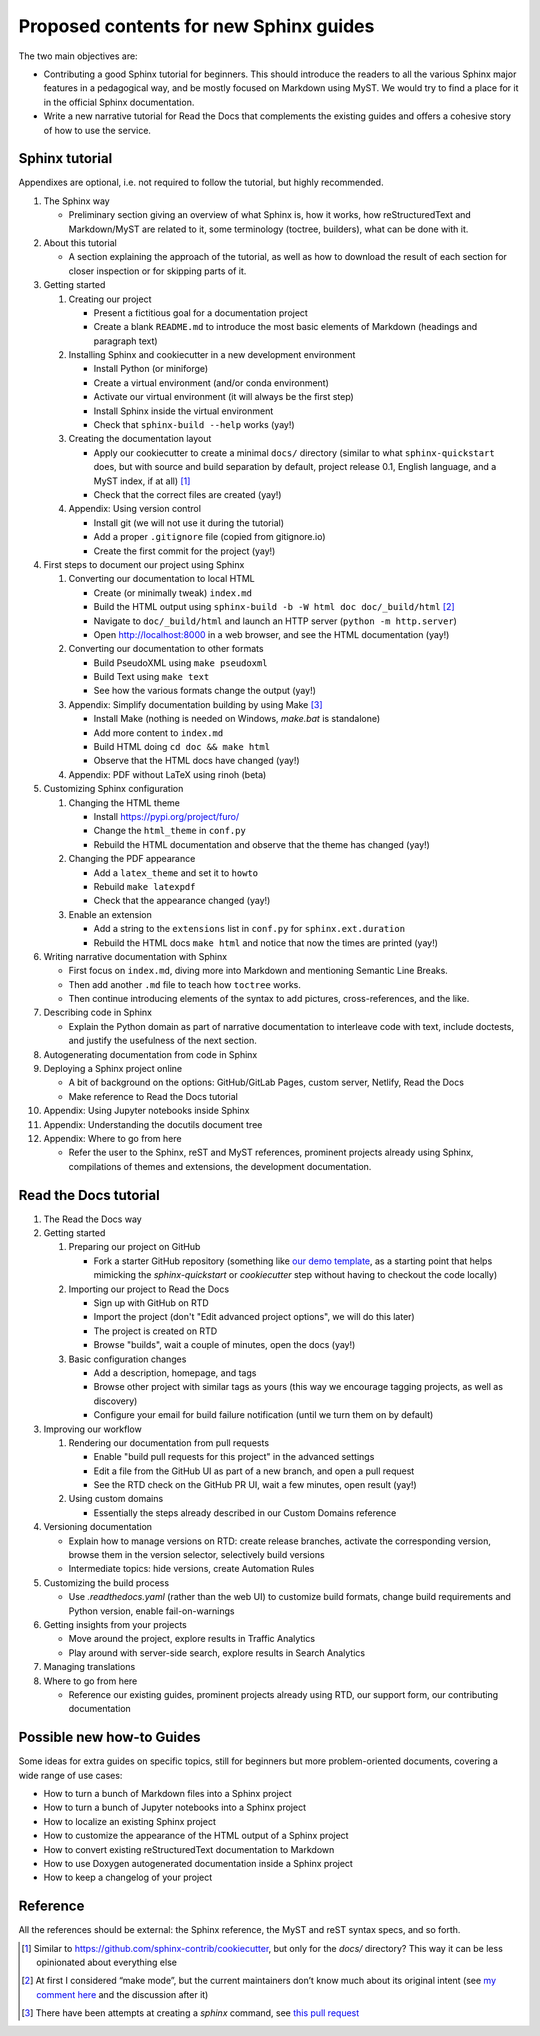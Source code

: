 Proposed contents for new Sphinx guides
=======================================

The two main objectives are:

- Contributing a good Sphinx tutorial for beginners.
  This should introduce the readers to all the various Sphinx major features
  in a pedagogical way, and be mostly focused on Markdown using MyST.
  We would try to find a place for it in the official Sphinx documentation.
- Write a new narrative tutorial for Read the Docs
  that complements the existing guides
  and offers a cohesive story of how to use the service.

Sphinx tutorial
---------------

Appendixes are optional, i.e. not required to follow the tutorial, but
highly recommended.

#. The Sphinx way

   -  Preliminary section giving an overview of what Sphinx is, how it works,
      how reStructuredText and Markdown/MyST are related to it, some terminology
      (toctree, builders), what can be done with it.

#. About this tutorial

   -  A section explaining the approach of the tutorial,
      as well as how to download the result of each section
      for closer inspection or for skipping parts of it.

#. Getting started

   #. Creating our project

      -  Present a fictitious goal for a documentation project
      -  Create a blank ``README.md`` to introduce the most basic elements of Markdown
         (headings and paragraph text)

   #. Installing Sphinx and cookiecutter in a new development environment

      -  Install Python (or miniforge)
      -  Create a virtual environment (and/or conda environment)
      -  Activate our virtual environment (it will always be the first
         step)
      -  Install Sphinx inside the virtual environment
      -  Check that ``sphinx-build --help`` works (yay!)

   #. Creating the documentation layout

      -  Apply our cookiecutter to create a minimal ``docs/`` directory
         (similar to what ``sphinx-quickstart`` does, but
         with source and build separation by default,
         project release 0.1, English language,
         and a MyST index, if at all) [1]_
      -  Check that the correct files are created (yay!)

   #. Appendix: Using version control

      -  Install git (we will not use it during the tutorial)
      -  Add a proper ``.gitignore`` file (copied from gitignore.io)
      -  Create the first commit for the project (yay!)

#. First steps to document our project using Sphinx

   #. Converting our documentation to local HTML

      -  Create (or minimally tweak) ``index.md``
      -  Build the HTML output using
         ``sphinx-build -b -W html doc doc/_build/html``  [2]_
      -  Navigate to ``doc/_build/html`` and launch an HTTP server
         (``python -m http.server``)
      -  Open http://localhost:8000 in a web browser, and see the HTML
         documentation (yay!)

   #. Converting our documentation to other formats

      -  Build PseudoXML using ``make pseudoxml``
      -  Build Text using ``make text``
      -  See how the various formats change the output (yay!)

   #. Appendix: Simplify documentation building by using Make [3]_

      -  Install Make (nothing is needed on Windows, `make.bat` is standalone)
      -  Add more content to ``index.md``
      -  Build HTML doing ``cd doc && make html``
      -  Observe that the HTML docs have changed (yay!)

   #. Appendix: PDF without LaTeX using rinoh (beta)

#. Customizing Sphinx configuration

   #. Changing the HTML theme

      -  Install https://pypi.org/project/furo/
      -  Change the ``html_theme`` in ``conf.py``
      -  Rebuild the HTML documentation and observe that the theme has
         changed (yay!)

   #. Changing the PDF appearance

      -  Add a ``latex_theme`` and set it to ``howto``
      -  Rebuild ``make latexpdf``
      -  Check that the appearance changed (yay!)

   #. Enable an extension

      -  Add a string to the ``extensions`` list in ``conf.py`` for
         ``sphinx.ext.duration``
      -  Rebuild the HTML docs ``make html`` and notice that now the
         times are printed (yay!)

#. Writing narrative documentation with Sphinx

   -  First focus on ``index.md``, diving more into Markdown
      and mentioning Semantic Line Breaks.
   -  Then add another ``.md`` file to teach how ``toctree`` works.
   -  Then continue introducing elements of the syntax to add pictures,
      cross-references, and the like.

#. Describing code in Sphinx

   -  Explain the Python domain as part of narrative documentation to
      interleave code with text, include doctests, and justify the
      usefulness of the next section.

#. Autogenerating documentation from code in Sphinx
#. Deploying a Sphinx project online

   - A bit of background on the options: GitHub/GitLab Pages,
     custom server, Netlify, Read the Docs
   - Make reference to Read the Docs tutorial

#. Appendix: Using Jupyter notebooks inside Sphinx
#. Appendix: Understanding the docutils document tree
#. Appendix: Where to go from here

   - Refer the user to the Sphinx, reST and MyST references,
     prominent projects already using Sphinx,
     compilations of themes and extensions,
     the development documentation.

.. note 

   - Looks like MathJax is enabled by default now? Can't see a reference in the docstrings

Read the Docs tutorial
----------------------

#. The Read the Docs way
#. Getting started

   #. Preparing our project on GitHub

      - Fork a starter GitHub repository (something like `our demo template
        <https://github.com/readthedocs/template>`_,
        as a starting point that
        helps mimicking the `sphinx-quickstart` or `cookiecutter` step
        without having to checkout the code locally)

   #. Importing our project to Read the Docs

      - Sign up with GitHub on RTD
      - Import the project (don't "Edit advanced project options", we
        will do this later)
      - The project is created on RTD
      - Browse "builds", wait a couple of minutes, open the docs (yay!)

   #. Basic configuration changes

      - Add a description, homepage, and tags
      - Browse other project with similar tags as yours
        (this way we encourage tagging projects, as well as discovery)
      - Configure your email for build failure notification
        (until we turn them on by default)

#. Improving our workflow

   #. Rendering our documentation from pull requests

      - Enable "build pull requests for this project" in the advanced settings
      - Edit a file from the GitHub UI as part of a new branch, and open a pull request
      - See the RTD check on the GitHub PR UI, wait a few minutes, open result (yay!)

   #. Using custom domains

      - Essentially the steps already described in our Custom Domains reference

#. Versioning documentation

   - Explain how to manage versions on RTD: create release branches,
     activate the corresponding version, browse them in the version selector,
     selectively build versions
   - Intermediate topics: hide versions, create Automation Rules

#. Customizing the build process

   - Use `.readthedocs.yaml` (rather than the web UI) to customize build formats,
     change build requirements and Python version, enable fail-on-warnings

#. Getting insights from your projects

   - Move around the project, explore results in Traffic Analytics
   - Play around with server-side search, explore results in Search Analytics

#. Managing translations
#. Where to go from here

   - Reference our existing guides, prominent projects already using RTD,
     our support form, our contributing documentation

Possible new how-to Guides
--------------------------

Some ideas for extra guides on specific topics,
still for beginners but more problem-oriented documents,
covering a wide range of use cases:

-  How to turn a bunch of Markdown files into a Sphinx project
-  How to turn a bunch of Jupyter notebooks into a Sphinx project
-  How to localize an existing Sphinx project
-  How to customize the appearance of the HTML output of a Sphinx
   project
-  How to convert existing reStructuredText documentation to Markdown
-  How to use Doxygen autogenerated documentation inside a Sphinx
   project
-  How to keep a changelog of your project

Reference
---------

All the references should be external: the Sphinx reference, the MyST
and reST syntax specs, and so forth.

.. [1]
   Similar to https://github.com/sphinx-contrib/cookiecutter,
   but only for the `docs/` directory? This way it can be less opinionated
   about everything else
.. [2]
   At first I considered “make mode”, but the current maintainers don’t
   know much about its original intent (see `my comment
   here <https://github.com/sphinx-doc/sphinx/issues/3196#issuecomment-819529513>`__
   and the discussion after it)
.. [3]
   There have been attempts at creating a `sphinx` command, see
   `this pull request <https://github.com/sphinx-doc/sphinx/pull/6938/>`__
